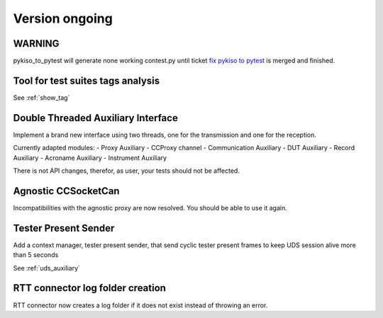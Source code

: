 Version ongoing
---------------

WARNING
^^^^^^^
pykiso_to_pytest will generate none working contest.py until ticket `fix pykiso to pytest <https://github.com/eclipse/kiso-testing/issues/76>`__  is merged and finished.


Tool for test suites tags analysis
^^^^^^^^^^^^^^^^^^^^^^^^^^^^^^^^^^
See :ref:`show_tag`

Double Threaded Auxiliary Interface
^^^^^^^^^^^^^^^^^^^^^^^^^^^^^^^^^^^
Implement a brand new interface using two threads, one for the transmission
and one for the reception.

Currently adapted modules:
- Proxy Auxiliary
- CCProxy channel
- Communication Auxiliary
- DUT Auxiliary
- Record Auxiliary
- Acroname Auxiliary
- Instrument Auxiliary

There is not API changes, therefor, as user, your tests should not be affected.

Agnostic CCSocketCan
^^^^^^^^^^^^^^^^^^^^
Incompatibilities with the agnostic proxy are now resolved. You should be able to use it again.

Tester Present Sender
^^^^^^^^^^^^^^^^^^^^^
Add a context manager, tester present sender, that send cyclic tester present
frames to keep UDS session alive more than 5 seconds

See :ref:`uds_auxiliary`

RTT connector log folder creation
^^^^^^^^^^^^^^^^^^^^^^^^^^^^^^^^^
RTT connector now creates a log folder if it does not exist instead of throwing an error.
